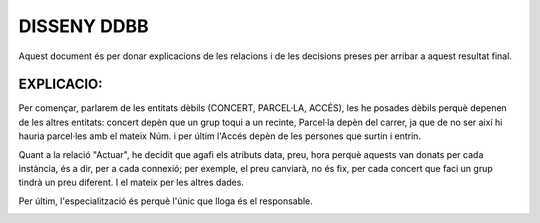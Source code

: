 DISSENY DDBB
============

Aquest document és per donar explicacions de les relacions i de les decisions preses per arribar a aquest resultat final.

EXPLICACIO:
----------
Per començar, parlarem de les entitats dèbils (CONCERT, PARCEL·LA, ACCÉS), les he posades dèbils perquè depenen de les altres entitats: concert depèn que un grup toqui a un recinte, Parcel·la depèn del carrer, ja que de no ser així hi hauria parcel·les amb el mateix Núm. i per últim l'Accés depèn de les persones que surtin i entrin.

Quant a la relació "Actuar", he decidit que agafi els atributs data, preu, hora perquè aquests van donats per cada instància, és a dir, per a cada connexió; per exemple, el preu canviarà, no és fix, per cada concert que faci un grup tindrà un preu diferent. I el mateix per les altres dades.

Per últim, l'especialització és perquè l'únic que lloga és el responsable.

.. image:: ../recursos/DDBBPRO.png
   :align: center
